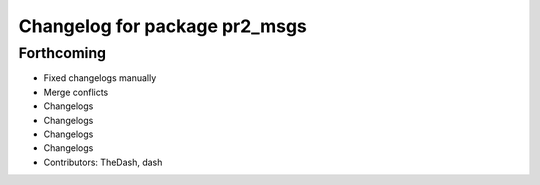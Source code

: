 ^^^^^^^^^^^^^^^^^^^^^^^^^^^^^^
Changelog for package pr2_msgs
^^^^^^^^^^^^^^^^^^^^^^^^^^^^^^

Forthcoming
-----------
* Fixed changelogs manually
* Merge conflicts
* Changelogs
* Changelogs
* Changelogs
* Changelogs
* Contributors: TheDash, dash
